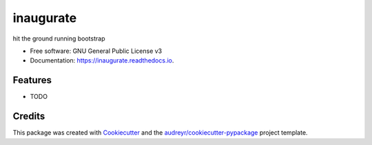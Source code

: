 ==========
inaugurate
==========


.. image:: https://img.shields.io/pypi/v/inaugurate.svg
        :target: https://pypi.python.org/pypi/inaugurate

.. image:: https://img.shields.io/travis/makkus/inaugurate.svg
        :target: https://travis-ci.org/makkus/inaugurate

.. image:: https://readthedocs.org/projects/inaugurate/badge/?version=latest
        :target: https://inaugurate.readthedocs.io/en/latest/?badge=latest
        :alt: Documentation Status

.. image:: https://pyup.io/repos/github/makkus/inaugurate/shield.svg
     :target: https://pyup.io/repos/github/makkus/inaugurate/
     :alt: Updates


hit the ground running bootstrap 


* Free software: GNU General Public License v3
* Documentation: https://inaugurate.readthedocs.io.


Features
--------

* TODO

Credits
---------

This package was created with Cookiecutter_ and the `audreyr/cookiecutter-pypackage`_ project template.

.. _Cookiecutter: https://github.com/audreyr/cookiecutter
.. _`audreyr/cookiecutter-pypackage`: https://github.com/audreyr/cookiecutter-pypackage

